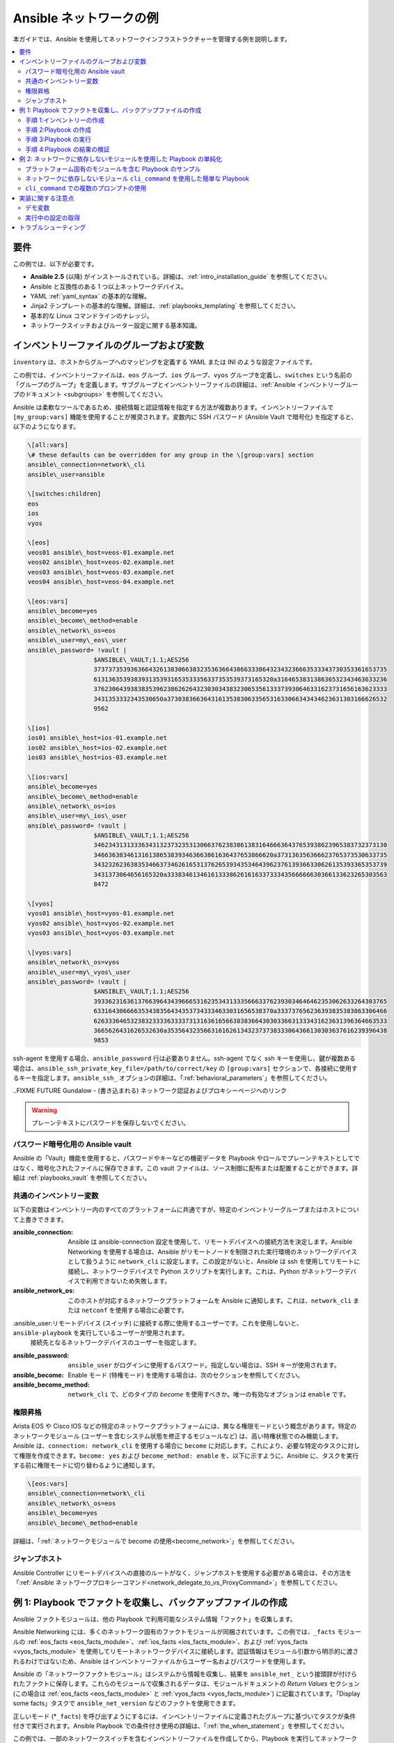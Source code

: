 .. \_network-best-practices:

************************
Ansible ネットワークの例
************************

本ガイドでは、Ansible を使用してネットワークインフラストラクチャーを管理する例を説明します。

.. contents::
   :local:

要件
=============

この例では、以下が必要です。

* **Ansible 2.5** (以降) がインストールされている。詳細は、:ref:`intro_installation_guide` を参照してください。
* Ansible と互換性のある 1 つ以上ネットワークデバイス。
* YAML :ref:`yaml_syntax` の基本的な理解。
* Jinja2 テンプレートの基本的な理解。詳細は、:ref:`playbooks_templating` を参照してください。
* 基本的な Linux コマンドラインのナレッジ。
* ネットワークスイッチおよびルーター設定に関する基本知識。


インベントリーファイルのグループおよび変数
=========================================

``inventory`` は、ホストからグループへのマッピングを定義する YAML または INI のような設定ファイルです。

この例では、インベントリーファイルは、``eos`` グループ、``ios`` グループ、``vyos`` グループを定義し、``switches`` という名前の「グループのグループ」を定義します。サブグループとインベントリーファイルの詳細は、:ref:`Ansible インベントリーグループのドキュメント <subgroups>` を参照してください。

Ansible は柔軟なツールであるため、接続情報と認証情報を指定する方法が複数あります。インベントリーファイルで ``[my_group:vars]`` 機能を使用することが推奨されます。変数内に SSH パスワード (Ansible Vault で暗号化) を指定すると、以下のようになります。

.. code-block:: ini

   \[all:vars]
   \# these defaults can be overridden for any group in the \[group:vars] section
   ansible\_connection=network\_cli
   ansible\_user=ansible

   \[switches:children]
   eos
   ios
   vyos

   \[eos]
   veos01 ansible\_host=veos-01.example.net
   veos02 ansible\_host=veos-02.example.net
   veos03 ansible\_host=veos-03.example.net
   veos04 ansible\_host=veos-04.example.net

   \[eos:vars]
   ansible\_become=yes
   ansible\_become\_method=enable
   ansible\_network\_os=eos
   ansible\_user=my\_eos\_user
   ansible\_password= !vault |
                     $ANSIBLE\_VAULT;1.1;AES256
                     37373735393636643261383066383235363664386633386432343236663533343730353361653735
                     6131363539383931353931653533356337353539373165320a316465383138636532343463633236
                     37623064393838353962386262643230303438323065356133373930646331623731656163623333
                     3431353332343530650a373038366364316135383063356531633066343434623631303166626532
                     9562

   \[ios]
   ios01 ansible\_host=ios-01.example.net
   ios02 ansible\_host=ios-02.example.net
   ios03 ansible\_host=ios-03.example.net

   \[ios:vars]
   ansible\_become=yes
   ansible\_become\_method=enable
   ansible\_network\_os=ios
   ansible\_user=my\_ios\_user
   ansible\_password= !vault |
                     $ANSIBLE\_VAULT;1.1;AES256
                     34623431313336343132373235313066376238386138316466636437653938623965383732373130
                     3466363834613161386538393463663861636437653866620a373136356366623765373530633735
                     34323262363835346637346261653137626539343534643962376139366330626135393365353739
                     3431373064656165320a333834613461613338626161633733343566666630366133623265303563
                     8472

   \[vyos]
   vyos01 ansible\_host=vyos-01.example.net
   vyos02 ansible\_host=vyos-02.example.net
   vyos03 ansible\_host=vyos-03.example.net

   \[vyos:vars]
   ansible\_network\_os=vyos
   ansible\_user=my\_vyos\_user
   ansible\_password= !vault |
                     $ANSIBLE\_VAULT;1.1;AES256
                     39336231636137663964343966653162353431333566633762393034646462353062633264303765
                     6331643066663534383564343537343334633031656538370a333737656236393835383863306466
                     62633364653238323333633337313163616566383836643030336631333431623631396364663533
                     3665626431626532630a353564323566316162613432373738333064366130303637616239396438
                     9853

ssh-agent を使用する場合、``ansible_password`` 行は必要ありません。ssh-agent でなく ssh キーを使用し、鍵が複数ある場合は、``ansible_ssh_private_key_file=/path/to/correct/key`` の ``[group:vars]`` セクションで、各接続に使用するキーを指定します。``ansible_ssh_`` オプションの詳細は、「:ref:`behavioral_parameters`」を参照してください。

..FIXME FUTURE Gundalow - (書き込まれる) ネットワーク認証およびプロキシーページへのリンク

.. warning:: プレーンテキストにパスワードを保存しないでください。

パスワード暗号化用の Ansible vault
-------------------------------------

Ansible の「Vault」機能を使用すると、パスワードやキーなどの機密データを Playbook やロールでプレーンテキストとしてではなく、暗号化されたファイルに保存できます。この vault ファイルは、ソース制御に配布または配置することができます。詳細は :ref:`playbooks_vault` を参照してください。

共通のインベントリー変数
--------------------------

以下の変数はインベントリー内のすべてのプラットフォームに共通ですが、特定のインベントリーグループまたはホストについて上書きできます。

:ansible\_connection:

  Ansible は ansible-connection 設定を使用して、リモートデバイスへの接続方法を決定します。Ansible Networking を使用する場合は、Ansible がリモートノードを制限された実行環境のネットワークデバイスとして扱うように ``network_cli`` に設定します。この設定がないと、Ansible は ssh を使用してリモートに接続し、ネットワークデバイスで Python スクリプトを実行します。これは、Python がネットワークデバイスで利用できないため失敗します。
:ansible\_network\_os:
  このホストが対応するネットワークプラットフォームを Ansible に通知します。これは、``network_cli`` または ``netconf`` を使用する場合に必要です。
:ansible\_user:リモートデバイス (スイッチ) に接続する際に使用するユーザーです。これを使用しないと、``ansible-playbook`` を実行しているユーザーが使用されます。
  接続先となるネットワークデバイスのユーザーを指定します。
:ansible\_password:
  ``ansible_user`` がログインに使用するパスワード。指定しない場合は、SSH キーが使用されます。
:ansible\_become:
  Enable モード (特権モード) を使用する場合は、次のセクションを参照してください。
:ansible\_become\_method:
  ``network_cli`` で、どのタイプの `become` を使用すべきか。唯一の有効なオプションは ``enable`` です。

権限昇格
--------------------

Arista EOS や Cisco IOS などの特定のネットワークプラットフォームには、異なる権限モードという概念があります。特定のネットワークモジュール (ユーザーを含むシステム状態を修正するモジュールなど) は、高い特権状態でのみ機能します。Ansible は、``connection: network_cli`` を使用する場合に ``become`` に対応します。これにより、必要な特定のタスクに対して権限を作成できます。``become: yes`` および ``become_method: enable`` を、以下に示すように、Ansible に、タスクを実行する前に権限モードに切り替わるように通知します。

.. code-block:: ini

   \[eos:vars]
   ansible\_connection=network\_cli
   ansible\_network\_os=eos
   ansible\_become=yes
   ansible\_become\_method=enable

詳細は、「:ref:`ネットワークモジュールで become の使用<become_network>`」を参照してください。


ジャンプホスト
----------

Ansible Controller にリモートデバイスへの直接のルートがなく、ジャンプホストを使用する必要がある場合は、その方法を「:ref:`Ansible ネットワークプロキシーコマンド<network_delegate_to_vs_ProxyCommand>`」を参照してください。

例 1: Playbook でファクトを収集し、バックアップファイルの作成
=====================================================================

Ansible ファクトモジュールは、他の Playbook で利用可能なシステム情報「ファクト」を収集します。

Ansible Networking には、多くのネットワーク固有のファクトモジュールが同梱されています。この例では、``_facts`` モジュールの :ref:`eos_facts <eos_facts_module>`、:ref:`ios_facts <ios_facts_module>`、および :ref:`vyos_facts <vyos_facts_module>` を使用してリモートネットワークデバイスに接続します。認証情報はモジュール引数から明示的に渡されるわけではないため、Ansible はインベントリーファイルからユーザー名およびパスワードを使用します。

Ansible の「ネットワークファクトモジュール」はシステムから情報を収集し、結果を ``ansible_net_`` という接頭辞が付けられたファクトに保存します。これらのモジュールで収集されるデータは、モジュールドキュメントの `Return Values` セクション (この場合は :ref:`eos_facts <eos_facts_module>` と :ref:`vyos_facts <vyos_facts_module>`) に記載されています。「Display some facts」タスクで ``ansible_net_version`` などのファクトを使用できます。

正しいモード (*``_facts``) を呼び出すようにするには、インベントリーファイルに定義されたグループに基づいてタスクが条件付きで実行されます。Ansible Playbook での条件付き使用の詳細は、「:ref:`the_when_statement`」を参照してください。

この例では、一部のネットワークスイッチを含むインベントリーファイルを作成してから、Playbook を実行してネットワークデバイスに接続し、その情報を返します。

手順 1:インベントリーの作成
------------------------------

まず、``inventory`` という名前のファイルを作成します。これには以下が含まれます。

.. code-block:: ini

   \[switches:children]
   eos
   ios
   vyos

   \[eos]
   eos01.example.net

   \[ios]
   ios01.example.net

   \[vyos]
   vyos01.example.net


手順 2:Playbook の作成
-----------------------------

次に、以下を含む ``facts-demo.yml`` という名前の Playbook ファイルを作成します。

.. code-block:: yaml

   - name:"Demonstrate connecting to switches"
     hosts: switches
     gather\_facts: no

     tasks:
       \###
# Collect data
\#
- name: Gather facts (eos)
eos\_facts:
when: ansible\_network\_os == 'eos'

       - name:Gather facts (ops)
         ios\_facts:
         when: ansible\_network\_os == 'ios'

       - name:Gather facts (vyos)
         vyos\_facts:
         when: ansible\_network\_os == 'vyos'

       \###
# Demonstrate variables
\#
- name: Display some facts
debug:
msg: "The hostname is {{ ansible\_net\_hostname }} and the OS is {{ ansible\_net\_version }}"

       - name:Facts from a specific host
         debug:
           var: hostvars\['vyos01.example.net']

       - name:Write facts to disk using a template
         copy:
           content: |
             \#jinja2: lstrip\_blocks: True
EOS device info:
{% for host in groups\['eos'] %}
             Hostname: {{ hostvars\[host].ansible\_net\_hostname }}
               Version: {{ hostvars\[host].ansible\_net\_version }}
               Model: {{ hostvars\[host].ansible\_net\_model }}
               Serial: {{ hostvars\[host].ansible\_net\_serialnum }}
               {% endfor %}

             IOS device info:
               {% for host in groups['ios'] %}
               Hostname: {{ hostvars[host].ansible_net_hostname }}
               Version: {{ hostvars[host].ansible_net_version }}
               Model: {{ hostvars[host].ansible_net_model }}
               Serial: {{ hostvars[host].ansible_net_serialnum }}
               {% endfor %}

             VyOS device info:
               {% for host in groups['vyos'] %}
               Hostname: {{ hostvars[host].ansible_net_hostname }}
               Version: {{ hostvars[host].ansible_net_version }}
               Model: {{ hostvars[host].ansible_net_model }}
               Serial: {{ hostvars[host].ansible_net_serialnum }}
               {% endfor %}
           dest: /tmp/switch-facts
         run\_once: yes

       \###
# Get running configuration
#

       - name:Backup switch (eos)
         eos\_config:
           backup: yes
         register: backup\_eos\_location
         when: ansible\_network\_os == 'eos'

       - name: backup switch (vyos)
         vyos\_config:
           backup: yes
         register: backup\_vyos\_location
         when: ansible\_network\_os == 'vyos'

       - name:Create backup dir
         file:
           path: "/tmp/backups/{{ inventory\_hostname }}"
           state: directory
           recurse: yes

       - name:Copy backup files into /tmp/backups/ (eos)
         copy:
           src: "{{ backup\_eos\_location.backup\_path }}"
           dest: "/tmp/backups/{{ inventory\_hostname }}/{{ inventory\_hostname }}.bck"
         when: ansible\_network\_os == 'eos'

       - name:Copy backup files into /tmp/backups/ (vyos)
         copy:
           src: "{{ backup\_vyos\_location.backup\_path }}"
           dest: "/tmp/backups/{{ inventory\_hostname }}/{{ inventory\_hostname }}.bck"
         when: ansible\_network\_os == 'vyos'

手順 3:Playbook の実行
----------------------------

Playbook を実行するには、コンソールプロンプトから以下を実行します。

.. code-block:: console

   ansible-playbook -i inventory facts-demo.yml

このコマンドを実行すると、以下のような出力が返されます。

.. code-block:: console

   PLAY RECAP
   eos01.example.net          : ok=7    changed=2    unreachable=0    failed=0
   ios01.example.net          : ok=7    changed=2    unreachable=0    failed=0
   vyos01.example.net         : ok=6    changed=2    unreachable=0    failed=0

手順 4:Playbook の結果の検証
--------------------------------------

次に、スイッチファクトを含む作成したファイルの内容を確認します。

.. code-block:: console

   cat /tmp/switch-facts

バックアップファイルを確認することもできます。

.. code-block:: console

   find /tmp/backups


`ansible-playbook` が失敗する場合は、:ref:`network_debug_troubleshooting` のデバッグ手順に従ってください。


.. \_network-agnostic-examples:

例 2: ネットワークに依存しないモジュールを使用した Playbook の単純化
==============================================================

(この例は、元々 Sean Cavanaugh -`@IPvSean <https://github.com/IPvSean>`_ が投稿したブログ「`Deep Dive on cli_command for Network Automation <https://www.ansible.com/blog/deep-dive-on-cli-command-for-network-automation>`\_」で紹介されました。)

お使いの環境に複数のネットワークプラットフォームがある場合には、ネットワークに依存しないモジュールを使用して Playbook を単純化できます。``eos_config``、``ios_config``、``junos_config`` などのプラットフォーム固有モジュールの代わりに、``cli_command`` または ``cli_config`` などネットワークに依存しないモジュールを使用できます。これにより、Playbook で必要なタスクおよび条件の数が減ります。

.. note::
  ネットワークに依存しないモジュールには、:ref:`network_cli <network_cli_connection>` 接続プラグインが必要です。


プラットフォーム固有のモジュールを含む Playbook のサンプル
----------------------------------------------

この例では、Arista EOS、Cisco NXOS、Juniper JunOS の 3 つのプラットフォームを想定しています。 ネットワークに依存しないモジュールを使用しないと、サンプル Playbook にはプラットフォーム固有のコマンドと共に、以下の 3 つのタスクが含まれる場合があります。

.. code-block:: yaml

  ---
  - name:Run Arista command
    eos\_command:
      commands: show ip int br
    when: ansible\_network\_os == 'eos'

  - name:Run Cisco NXOS command
    nxos\_command:
      commands: show ip int br
    when: ansible\_network\_os == 'nxos'

  - name:Run Vyos command
    vyos\_command:
      commands: show interface
    when: ansible\_network\_os == 'vyos'

ネットワークに依存しないモジュール ``cli_command`` を使用した簡単な Playbook
----------------------------------------------------------------

これらのプラットフォーム固有のモジュールは、以下のようにネットワークに依存しない ``cli_command`` モジュールに置き換えることができます。

.. code-block:: yaml

  ---
  - hosts: network
    gather\_facts: false
    connection: network\_cli

    tasks:
      \- name:Run cli\_command on Arista and display results
        block:
        \- name:Run cli\_command on Arista
          cli\_command:
            command: show ip int br
          register: result

        - name:Display result to terminal window
          debug:
            var: result.stdout_lines
        when: ansible_network_os == 'eos'

      - name:Run cli\_command on Cisco IOS and display results
        block:
        - name:Run cli\_command on Cisco IOS
          cli\_command:
            command: show ip int br
          register: result

        - name:Display result to terminal window
          debug:
            var: result.stdout\_lines
        when: ansible\_network\_os == 'ios'

      - name:Run cli\_command on Vyos and display results
        block:
        - name:Run cli\_command on Vyos
          cli\_command:
            command: show interfaces
          register: result

        - name:Display result to terminal window
          debug:
            var: result.stdout\_lines
        when: ansible\_network\_os == 'vyos'


プラットフォームタイプ別に group\_vars を使用する場合は、この Playbook をさらに簡単にできます。

.. code-block:: yaml

  ---
  - name:Run command and print to terminal window
    hosts: routers
    gather\_facts: false

    tasks:
      \- name:Run show command
        cli\_command:
          command: "{{show\_interfaces}}"
        register: command\_output


group\_vars を使用すると、この詳細の例を表示できます。また、設定のバックアップの例は、`ネットワークに依存しない例 <https://github.com/network-automation/agnostic_example>`_ で確認できます。

``cli_command`` での複数のプロンプトの使用
------------------------------------------------

``cli_command`` は、複数のプロンプトにも対応します。

.. code-block:: yaml

  ---
  - name:Change password to default
    cli\_command:
      command: "{{ item }}"
      prompt:
        \- "New password"
        \- "Retype new password"
      answer:
        \- "mypassword123"
        \- "mypassword123"
      check\_all:True
    loop:
      - "configure"
      - "rollback"
      - "set system root-authentication plain-text-password"
      - "commit"

このコマンドに関する詳細は、:ref:`cli_command <cli_command_module>` を参照してください。


実装に関する注意点
====================


デモ変数
--------------

これらのタスクは、ディスクにデータを書き込む必要はありませんが、この例では、特定のデバイスまたは名前付きホストのファクトにアクセスする方法を実証するために使用されます。

Ansible ``hostvars`` を使用すると、名前付きホストから変数にアクセスできます。これを行わないと、名前付きホストではなく、現在のホストの詳細が返されます。

詳細は「:ref:`magic_variables_and_hostvars`」を参照してください。

実行中の設定の取得
-------------------------

:ref:`eos_config <eos_config_module>` モジュールおよび :ref:`vyos_config <vyos_config_module>` モジュールには ``backup:`` オプションがあり、これを設定するとモジュールは変更前にリモートデバイスから現在の ``running-config`` の完全バックアップを作成します。バックアップファイルは、Playbook root ディレクトリーの ``backup`` ディレクトリーに書き込まれます。ディレクトリーが存在しない場合は作成されます。

バックアップファイルを別の場所に移動する方法を実証するために、結果を登録し、ファイルを ``backup_path`` に保存されているパスに移動します。

この方法でタスクの変数を使用する場合は、Ansible にこれが変数であることを伝えるために、二重引用符 (``"``) と二重中括弧 (``{{...}}``) を使用します。

トラブルシューティング
===============

接続エラーが出た場合は、インベントリーと Playbook で誤字または不足している行を再度確認してください。それでも問題が発生した場合は、:ref:`network_debug_troubleshooting` のデバッグ手順に従ってください。

.. seealso::

  * :ref:`network_guide`
  * :ref:`intro_inventory`
  * :ref:`Vault ベストプラクティス <best_practices_for_variables_and_vaults>`
